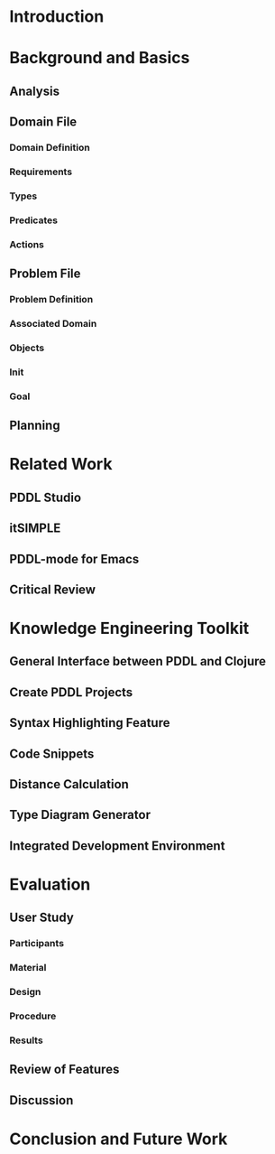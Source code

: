 #+OPTIONS: author:nil toc:nil
#+LaTeX_CLASS_OPTIONS: [a4paper,12pt]
#+LaTeX_HEADER: \usepackage[]{keystroke}
#+LaTeX_HEADER: \pagenumbering{gobble}
#+LATEX_HEADER: \usepackage[ngerman]{babel}
#+LANGUAGE: en
#+TITLE:
#+DATE:

* Introduction

* Background and Basics

** Analysis
** Domain File
*** Domain Definition
*** Requirements
*** Types
*** Predicates
*** Actions
** Problem File
*** Problem Definition
*** Associated Domain
*** Objects
*** Init
*** Goal
** Planning

* Related Work 

** PDDL Studio
** itSIMPLE
** PDDL-mode for Emacs
** Critical Review

\newpage

* Knowledge Engineering Toolkit

** General Interface between PDDL and Clojure
** Create PDDL Projects
** Syntax Highlighting Feature
** Code Snippets
** Distance Calculation
** Type Diagram Generator
** Integrated Development Environment

* Evaluation

** User Study
*** Participants
*** Material
*** Design
*** Procedure
*** Results
** Review of Features
** Discussion

* Conclusion and Future Work

